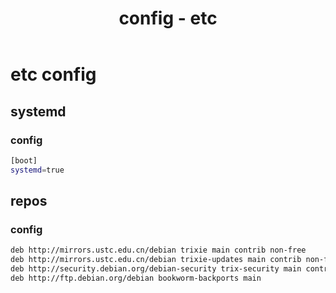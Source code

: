 #+title: config - etc
#+startup: show2levels

* etc config
** systemd
*** config
#+begin_src bash :tangle "/sudo::/etc/wsl.conf"
[boot]
systemd=true
#+end_src
** repos
*** config
#+begin_src bash :tangle "/sudo::/etc/apt/sources.list"
deb http://mirrors.ustc.edu.cn/debian trixie main contrib non-free
deb http://mirrors.ustc.edu.cn/debian trixie-updates main contrib non-free
deb http://security.debian.org/debian-security trix-security main contrib non-free
deb http://ftp.debian.org/debian bookworm-backports main
#+end_src
